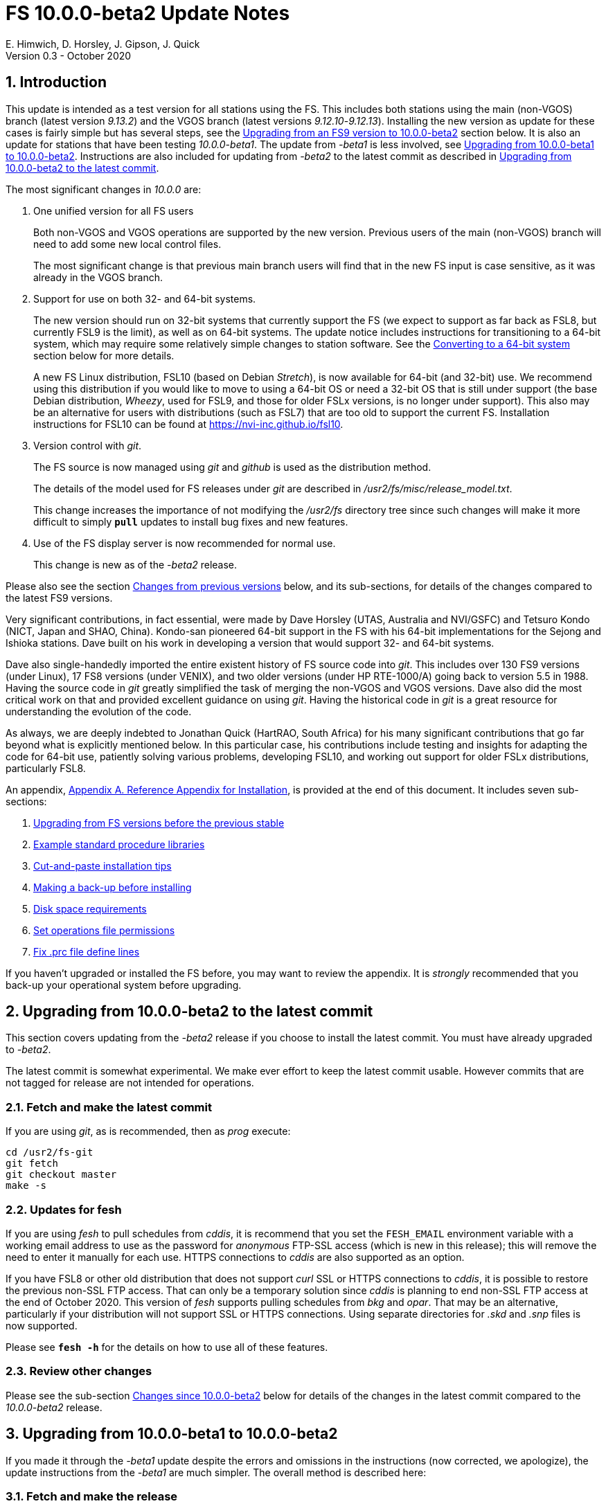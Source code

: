 //
// Copyright (c) 2020 NVI, Inc.
//
// This file is part of the FSL10 Linux distribution.
// (see http://github.com/nvi-inc/fsl10).
//
// This program is free software: you can redistribute it and/or modify
// it under the terms of the GNU General Public License as published by
// the Free Software Foundation, either version 3 of the License, or
// (at your option) any later version.
//
// This program is distributed in the hope that it will be useful,
// but WITHOUT ANY WARRANTY; without even the implied warranty of
// MERCHANTABILITY or FITNESS FOR A PARTICULAR PURPOSE.  See the
// GNU General Public License for more details.
//
// You should have received a copy of the GNU General Public License
// along with this program. If not, see <http://www.gnu.org/licenses/>.
//

= FS 10.0.0-beta2 Update Notes
E. Himwich, D. Horsley, J. Gipson, J. Quick
Version 0.3 - October 2020

//:hide-uri-scheme:
:sectnums:
:sectnumlevels: 4
:experimental:

:toc:
:toclevels: 4

== Introduction

This update is intended as a test version for all stations using the
FS. This includes both stations using the main (non-VGOS) branch
(latest version _9.13.2_) and the VGOS branch (latest versions
_9.12.10_-_9.12.13_). Installing the new version as update for these
cases is fairly simple but has several steps, see the
<<Upgrading from an FS9 version to 10.0.0-beta2>>
section below.
It is also an update for stations that have been
testing _10.0.0-beta1_. The update from
_-beta1_ is less involved, see
<<Upgrading from 10.0.0-beta1 to 10.0.0-beta2>>.
Instructions are also included for updating from _-beta2_ to
the latest commit as described in
<<Upgrading from 10.0.0-beta2 to the latest commit>>.

The most significant changes in _10.0.0_ are:

. One unified version for all FS users

+

Both non-VGOS and VGOS operations are supported by the new version.
Previous users of the main (non-VGOS) branch will need to add some new
local control files.

+

The most significant change is that previous main branch users will
find that in the new FS input is case sensitive, as it was already
in the VGOS branch.

. Support for use on both 32- and 64-bit systems.

+

The new version should run on 32-bit systems that currently support
the FS (we expect to support as far back as FSL8, but currently FSL9
is the limit), as well as on 64-bit systems. The update notice
includes instructions for transitioning to a 64-bit system, which may
require some relatively simple changes to station software. See the
<<Converting to a 64-bit system>> section below for more details.

+

A new FS Linux distribution, FSL10 (based on Debian _Stretch_), is now
available for 64-bit (and 32-bit) use. We recommend using this
distribution if you would like to move to using a 64-bit OS or need a
32-bit OS that is still under support (the base Debian distribution,
_Wheezy_, used for FSL9, and those for older FSLx versions, is no longer under
support). This also may be an alternative for users with distributions
(such as FSL7) that are too old to support the current FS.  Installation
instructions for FSL10 can be found at
<https://nvi-inc.github.io/fsl10>.

+

. Version control with _git_.

+

The FS source is now managed using _git_ and _github_ is used as
the distribution method.

+

The details of the model used for FS releases under _git_ are
described in _/usr2/fs/misc/release_model.txt_. 

+

This change increases the importance of not modifying the
_/usr2/fs_ directory tree since such changes will make it more
difficult to simply `*pull*` updates to install bug fixes and new
features.

. Use of the FS display server is now recommended for normal use. 

+

This change is new as of the _-beta2_ release.

Please also see the section <<Changes from previous versions>> below,
and its sub-sections, for details of the changes compared to the
latest FS9 versions.

Very significant contributions, in fact essential, were made by Dave
Horsley (UTAS, Australia and NVI/GSFC) and Tetsuro Kondo (NICT, Japan
and SHAO, China). Kondo-san pioneered 64-bit support in the FS with
his 64-bit implementations for the Sejong and Ishioka stations. Dave
built on his work in developing a version that would support 32- and
64-bit systems.

Dave also single-handedly imported the entire existent history of FS
source code into _git_. This includes over 130 FS9 versions (under
Linux), 17 FS8 versions (under VENIX), and two older versions (under HP
RTE-1000/A) going back to version 5.5 in 1988.  Having the source code
in _git_ greatly simplified the task of merging the non-VGOS and VGOS
versions. Dave also did the most critical work on that and provided
excellent guidance on using _git_. Having the historical code in _git_
is a great resource for understanding the evolution of the code.

As always, we are deeply indebted to Jonathan Quick (HartRAO, South
Africa) for his many significant contributions that go far beyond what
is explicitly mentioned below. In this particular case, his
contributions include testing and insights for adapting the code for
64-bit use, patiently solving various problems, developing FSL10, and
working out support for older FSLx distributions, particularly FSL8.

An appendix, <<Appendix A. Reference Appendix for Installation>>, is provided at
the end of this document.  It includes seven sub-sections:

. <<Upgrading from FS versions before the previous stable>>
. <<Example standard procedure libraries>>
. <<Cut-and-paste installation tips>>
. <<Making a back-up before installing>>
. <<Disk space requirements>>
. <<Set operations file permissions>>
. <<Fix .prc file define lines>>

If you haven't upgraded or installed the FS before, you may want to
review the appendix.  It is _strongly_ recommended that you back-up your
operational system before upgrading.

== Upgrading from 10.0.0-beta2 to the latest commit

This section covers updating from the _-beta2_ release if you
choose to install the latest commit. You must have already upgraded to
_-beta2_.

The latest commit is somewhat experimental.  We make ever effort to
keep the latest commit usable. However commits that are not tagged for
release are not intended for operations.

=== Fetch and make the latest commit

If you are using _git_, as is recommended, then as _prog_
execute:

             cd /usr2/fs-git
             git fetch
             git checkout master
             make -s

=== Updates for fesh

If you are using _fesh_ to pull schedules from _cddis_, it is
recommend that you set the `FESH_EMAIL` environment variable with a
working email address to use as the password for _anonymous_ FTP-SSL access (which is new in
this release); this will remove the need to enter it manually for each
use. HTTPS connections to _cddis_ are also supported as an option.

If you have FSL8 or other old distribution that does not support
_curl_ SSL or HTTPS connections to _cddis_, it is possible to restore
the previous non-SSL FTP access. That can only be a temporary solution
since _cddis_ is planning to end non-SSL FTP access at the end of
October 2020.  This version of _fesh_ supports pulling schedules
from _bkg_ and _opar_. That may be an alternative, particularly if
your distribution will not support SSL or HTTPS connections. Using
separate directories for  _.skd_ and _.snp_ files is now supported.

Please see `*fesh -h*` for the details on how
to use all of these features. 

=== Review other changes

Please see the sub-section <<Changes since 10.0.0-beta2>> below
for details of the changes in the latest commit compared to the
_10.0.0-beta2_ release.

== Upgrading from 10.0.0-beta1 to 10.0.0-beta2

If you made it through the _-beta1_ update despite the errors and
omissions in the instructions (now corrected, we apologize), the
update instructions from the _-beta1_ are much simpler. The overall
method is described here:

=== Fetch and make the release

If you are using _git_ as is recommended, then as _prog_
execute:

             cd /usr2/fs-git
             git fetch
             git checkout -q 10.0.0-beta2
             make -s

=== Recompile station code

Recompile your station code. If your _/usr2/st/Makefile_ is
set-up in the usual way, then as _prog_ execute:

             cd /usr2/st
             make rmdoto rmexe all

=== Reboot upgrading from -beta1

IMPORTANT: Reboot the computer.  This is important for initializing shared
memory for the new version.

=== Login in as oper

The remaining steps assume you are logged in as _oper_.

=== Update control files from 10.0.0-beta1

. If your old version before the _-beta1_ update was _9.12.12_, you
should review the steps in <<Update control files>>. In particular,
there were two changes related to that old version to review:

.. In <<Copy control files>>, your _clpgm.ctl_ file may have been
needlessly overwritten. We think is is unlikely that any local
customizations were lost, but if they were, we apologize. Hopefully
you made a backup before trying the update. In which case, you should
be able to recover the file from the backup. Otherwise, hopefully the
changes needed are small. Additional changes to _clpgm.ctl_ are
covered farther below.

.. In <<Update equip.ctl>>, you may have ended up with extra lines
at the end of _equip.ctl_ because, according to the
_-beta1_ installation instruction, the FiLa10G input
select lines (including the comment line) were added
after the BBC3 configuration lines (including the
comment line) and extra DBBC3 configuration lines were
added. Presumably you have already sorted this out
because the FS would probably not have run if the file
was changed as previously described. If you have not
sorted this out, the change that is needed is to move
the FiLa10G input select lines before the DBBC3
configuration lines and to delete any additional lines
after the DBBC3 configurations lines. In case it is
helpful, more detail is provided in sub-step <<Review control files>>.

. There were two changes to the _clpgm.ctl_ control file:

.. The flags for the _monX_ programs in _clpgm.ctl_ have
changed from *`a`* to *`d`*.
+
Please check the file to see if those lines are present. If so, and the second field is *`a`*, please change it to *`d`* for each occurrence.

.. The line for the _scnch_ window has been generalized to
cover Mark 5 recorders as well as Mark 6.
+

Please update your file accordingly after comparing to the
new default:

             cd /usr2/control
             diff clpgm.ctl /usr2/fs/st.default/control

. In the _stpgm.ctl_ control file, the line for
the _scnch_ window has been generalized to cover Mark 5
recorders as well as Mark 6.
+
Please update your file accordingly after comparing to the
new default:

             cd /usr2/control
             diff stpgm.ctl /usr2/fs/st.default/control

. If you use RDBEs in your back-end and want to use the
_rdbemsg_ utility to send operations messages, please
customize your _/usr2/control/rdbemsg.ctl_ control file.
In particular, you should add the _station_ line to the
file.  Full instructions are provided in sub-step <<Update rdbemsg.ctl>>,
which is a new sub-step since _-beta1_.

=== Update .prc files from 10.0.0-beta1

If you initially upgraded from _9.13.2_, there is an optional
clean-up of your `calonnf`, `calonfp`, `caloffnf`, and
`calofffp` procedures, probably located in your _point_
procedure library in sub-step <<Remove extra if commands>>.

=== Other changes

. Please review sub-step <<Set FS_DISPLAY_SERVER>>. This sub-step did not exist for the
_-beta1_ release.  It contains information about making use
of the display server the default, which is strongly
recommended.

. Please review sub-step <<Update .Xresources>>. This sub-step did not exist for the
_-beta1_ release.  It contains information about updates
needed to the _~/.Xresources_ files for _oper_ and _prog_.
Please follow those directions.

. If you have installed the _-beta1_ as part of installing
FSL10, you can optionally rearrange your _.bashrc_ and _.profile_
files to agree with the new default.
+
As _oper_, you can find the differences between your
_~/.bashrc_ and _~/.profile_ files and the new defaults using, e.g.,:
+

             cd
             diff .bashrc  /usr2/fs/st.default/oper
+
The main changes are:

.. Move certain commands within _~/.bashrc_ so they are only used by interactive shells.
.. Move `unset TMOUT` from _~/.profile_ to _~/.bashrc_.
.. Enable the display server in _~/.profile_, as also mentioned above.

+
Likewise you can do this similarly for _prog_ (and any AUID
accounts if you are using those).

. If you updated to a 64-bit platform and installed the _go_
language as part of that, according to sub-step
<<Installing latest go language>>, then
you should register for _golang_ announcements as is now
described in that sub-step.

=== Review other changes

Please see the sub-section <<Changes since 10.0.0-beta1>> below
for details of the changes in 10.0.0-beta2 compared to the
10.0.0-beta1 release.

== Upgrading from an FS9 version to 10.0.0-beta2

This section covers upgrading from FS9, which was always 32-bit
only, to _10.0.0-beta2_.  However, this section is also utilized when
converting to a 64-bit system, as described in
<<Converting to a 64-bit system>>.
To accommodate that, there are few embedded
references to handle 64-bit systems. Otherwise the instructions are
completely independent which type of system they are being used for.

There are two possible paths for upgrading:

. Upgrading from a main branch version. The main branch versions
are numbered _9.13.x_ and _9.11.x_ or older.  Specifically, versions
_9.12.x_ are not part of the main branch.  If you are upgrading
from a main branch version, it is assumed that upgrade is from
_9.13.2_, the previous stable release.  If you have a main branch
version older than version _9.13.2_ you should upgrade to _9.13.2_
first, please refer to appendix sub-section
<<Upgrading from FS versions before the previous stable>>
for more information.

. Upgrading from a VGOS branch version.  The VGOS branch versions
are numbered _9.12.x_.  The instructions provided in this section,_
below, are for installing as an upgrade to versions
_9.12.10_-_9.12.13_, the latest VGOS branch releases. As far as we
know, no other VGOS versions are in use.  If you have a different
version, please email Ed for more information.

The upgrade instructions for the update from the old main branch and
the old VGOS branch differ only in the step
<<Update control files>>. The
installation steps for upgrading are:

=== Back-up your operational system

Having a back-up to return to
will allow you to continue operations in case something goes
wrong with the installation.  For more details, please see
appendix sub-section <<Making a back-up before installing>>.

NOTE: If you are using FSL10 with a RAID, that sub-section points you to the
improved backup and test procedure that is available with
that distribution.

NOTE: That sub-section also includes a description of how to
preserve your operational files and switch back and forth
between an operational and a test set-up by changing
symbolic links.

=== Login as root

Login as _root_.
 
=== Download the FS

Place a copy of the FS _git_ repository to the _/usr2_ directory on
your computer. For example, you might do the following:

       cd /usr2
       git clone https://github.com/nvi-inc/fs.git fs-git

or alternatively, if you are using FSL8 or other old Linux
distribution, or otherwise need to use _ssh_ instead:

       cd /usr2
       git clone git@github.com:nvi-inc/fs fs-git

NOTE: Using _ssh_ requires you to have a _gitub_ account and for you
to add an _ssh_ public key from your machine's _root_ account to your _github_ account. For more information, go to 
https://github.com/join and
https://docs.github.com/en/free-pro-team@latest/github/authenticating-to-github/adding-a-new-ssh-key-to-your-github-account.

=== Checkout the release

Checkout the _-beta2_ release from the local repository:

       cd fs-git
       git checkout -q 10.0.0-beta2

=== Set the /usr2/fs link

Set the link for the new FS version:

       cd /usr2/fs-git
       make install

Answer `y` to confirm installation.

NOTE: This step will change your _/usr2/fs_ symbolic to point to
           _/usr2/fs-git_. You will need to change the link manually
           to switch back to your old version.

The `*make install*` command may create and possibly rename some
existing directories if the FS was never installed on this system
before.  However, if you are using this step as part of upgrading
on your 32-bit system (this step is not used on a 64-bit system
you may be converting to), this should not be an issue.

=== Fix file permissions

Having the wrong ownership and/or permissions on the operational
files (procedure libraries, control files, schedules, and logs)
can cause errors during FS operations.  For a full discussion,
please refer to appendix sub-section <<Set operations file permissions>>.
For stations where all the operational files are
expected to owned by user _oper_ in group _rtx_, with permissions
(`ug+rw,o+r,o-w`) the following command will enforce this (note
that the _execute_/_search_ bits are not changed):
  
       /usr2/fs/misc/fix_perm

Answer `y` to the prompt if you wish to proceed. It is recommended for most stations.

=== Login as prog

IMPORTANT: Logout as `root`, and login as `prog`.

=== Set compiler

Starting with version 10.0.0, the standard
FORTRAN compiler for use with the FS is _f95_ (_gfortran_) and
we recommend that you use it. On the 32-bit systems you can
still use _fort77_, but you should only use it if you either
you don't have _f95_ or if you have FORTRAN station code that
is too difficult to convert to _f95_, see step <<Update station programs>> for more
details.

To select _f95_ as your compiler, you will need to set the
`FC` variable to this value. If your shell is _tcsh_ you can
use:

          setenv FC f95

If your shell is _bash_, you can use:

          export FC=f95

NOTE: For beta testing on a 32-bit system, you may not want to
make this change permanent since it is incompatible with
pre-_10.0.0_ versions.

To make this change permanent, you should add the appropriate
command to the appropriate _rc_ file depending on your login
shell: _~prog/.login_ for _tcsh_ or probably _~prog/.profile_
for _bash_.

=== Make the FS

          cd /usr2/fs
          make >& /dev/null

and then

          make -s
    
to confirm that everything compiled correctly (no news is good
news).

=== Update station programs

This step is for modifying your station programs in _/usr2/st_.  There
are two possible issues: 

==== Case sensitive strings in antenna= commands

In FS9 versions, the strings used in `antenna=...` commands were always
converted to uppercase before being sent to _antcn_.  An part of the FS
input being case sensitive that this no longer happens.  If your
antenna, or your side of the antenna interface, requires that the
strings passed by the `antenna=...` command are uppercase, you have
two options:

. Convert your code. For simple backward compatibility,
change you _antcn_ program to always convert the
`antenna=...` strings to upper case. Alternatively, make
your code case insensitive.

. Convert the strings in your `antenna=...` commands
wherever they occur: SNAP procedures, SNAP schedules,
external programs, or scripts, to upper case. Field system
input is now case sensitive.

The former choice is probably the easier, but in some
cases the second  may be better. If you have questions about which to
use and how to do it, please email Ed.

==== Conversion of FORTRAN code

If you have station programs in
FORTRAN, please email Ed so he is
aware, but basically you have two options (also see step <<Set compiler>>):

. Change to using _f95_ for both the FS and your station
FORTRAN programs.   It is recommended that
you follow this approach for 32-bit systems and it is
necessary when moving to a 64-bit system.
+

You will need to adapt your __Makefile__-s
to use the same compiler options as the FS, which can be
found in _/usr2/fs/include.mk_.
As a first cut, it may work to add the following two lines
to your __Makefile__-s for FORTRAN programs:

    FFLAGS  += -ff2c -I../../fs/include -fno-range-check -finit-local-zero -fno-automatic -fbackslash
    FLIBS   += -lgfortran -lm

. Continue to use _fort77_ for both the
FS and your station programs. You should follow this approach _only_ if
you are on a 32-bit system and it is too difficult to convert to
_f95_.

=== Make local software

If _/usr2/st/Makefile_ is set-up in the standard way, you can do this with:

       cd /usr2/st   
       make rmdoto rmexe all

NOTE: At this point, you are only trying to verify the code will `*make*`
successfully.  You may still need to debug it in the step <<Test the FS>>
below.

=== Reboot

IMPORTANT: Reboot the computer.  This is important for initializing shared
memory for the new version.

=== Login as oper

The remaining steps assume you are logged in as _oper_.

=== Update control files

This step is for updates to the local control files. There are five
sub-sections.  Differences for updating from different versions are
noted.  Please read all cases in each sub-section carefully to make
sure you find all the cases for your old version; sometimes an old
version is included in more than one case in a sub-section.

==== Update stcmd.ctl

The non-comments lines need another digit added to the
subroutine number. This sub-step is only need for updates from
_9.13.2_. You can fix your file with the commands:

  cd /usr2/control
  /usr2/fs/misc/cmdctlfix6 stcmd.ctl

You may also want to expand the (typically) second comment
line to correspond to the new format by adding a `*U*` after
character 18 to read as:

    *COMMAND     SEG SUBPA BO

==== Copy control files

You will need to execute the following commands to copy new
files that are needed (cut-and-paste is your friend). There
are three cases depending on what your old version was:

. Old versions _9.12.10_ and _9.12.11_:  

               cd /usr2/control
               cp /usr2/fs/st.default/control/clpgm.ctl .
               cp /usr2/fs/st.default/control/rdbemsg.ctl .

. Old versions _9.12.12_ and _9.12.13_:  

               cd /usr2/control
               cp /usr2/fs/st.default/control/rdbemsg.ctl .

. Old version _9.13.2_:

               cd /usr2/control
               cp /usr2/fs/st.default/control/dbba2.ctl .
               cp /usr2/fs/st.default/control/mk6c?.ctl .
               cp /usr2/fs/st.default/control/monit6.ctl .
               cp /usr2/fs/st.default/control/rdbc?.ctl .
               cp /usr2/fs/st.default/control/rdbe.ctl .
               cp /usr2/fs/st.default/control/rdbemsg.ctl .

==== Update equip.ctl

Add lines at the end: the
FiLa10G input select and the DBBC3 configuration lines.  There
are three cases, please check which applies for you.  In any
event, you should compare your _equip.ctl_ to the example as
described when you get to sub-step <<review-control-files,Review control files>>, to make sure there are
no duplicated lines or other problems caused by the commands
in this current sub-step, i.e., <<update-equip.ctl,Update equip.ctl>>.

. If your old version was _9.12.10_ or _9.12.11_, you will need
to add the final four lines of the example _equip.ctl_
file to yours:

  cd /usr2/control
  tail -n 4 /usr2/fs/st.default/control/equip.ctl >>equip.ctl

. If your old version was _9.12.12_ or _9.12.13_, you will need
to insert two lines before the final two lines.  This is
covered in sub-step <<Review control files>> below. 

. If your old version was _9.13.2_, you will need to add the
final two lines of the example _equip.ctl_ file to yours:

  cd /usr2/control
  tail -n 2 /usr2/fs/st.default/control/equip.ctl >>equip.ctl

==== Review control files

You should compare your versions of the following files:

. _clpgm.ctl_
. _equip.ctl_
. _stpgm.ctl_

to the examples, e.g., using:

          cd /usr2/control
          diff clpgm.ctl /usr2/fs/st.default/control/ | less

and consider whether and what changes you should make to your
copies.

The following is a list of changes in these files. You will
need to make the corresponding changes to your copies of the
files.

===== Review clpgm.ctl

You may be able to just replace your copy with the new one.

. Old versions _9.12.10_ and _9.12.11_:
+
This file was not present so the new default version (copied by
commands in sub-step <<Copy control files>> above) should not
require modification.

. Old versions _9.12.12_, _9.12.13_, and _9.13.2_:
+
The `-title ...`  parameter for each
window was removed so that it is uniquely
supplied by the _.Xresources_ file. The _xterm_
program was added. The value of the `-name`
parameter for _erchk_ was changed from `ERRORS`
to `erchk`.
+
New lines were added for the useful
display window _scnch_, and the useful RDBE
display windows: _monit6_, and _monX_
(_X_=[_a_-_d_]). The _xterm_ program was added. The
_monan_ program was added to the default since
it is used at several sites. The value of the
`-name` parameter for _erchk_ was changed from
`ERRORS` to `erchk`.

===== Review equip.ctl

This file has the most complicated changes.
Please read all clauses to make sure you see
all that apply to your old version. The first
sub-section covers changes to non-comment lines; the
second, comments. The former are essential. The
later are in some sense optional, especially
when they refer to equipment you don't (or
never will) have. However, changing them now
may help avoid confusion at a later date.

======  Non-comment lines

.  Old versions _9.12.10_-_9.12.13_:
+
The line for DBBC PFB version was changed to have a
minimum version number of `v15_1`. The line is
shown here with the typical preceding comment:

    *DBBC PFB version
    v15_1    v15_1 or later
+
The line that defines the DBBC2 CoMo configuration was changed. Please
see item (12) in the installation instructions in _/usr2/fs/misc/fs91119up.txt_ for
full details on handling this. However, the following commands will
probably make the needed change if you don't have a DBBC2 or if your
DBBC2 configuration is four CoMos with one Core per CoMo:

  cd /usr2/control
  /usr2/fs/misc/dbbc_equip '1 1 1 1' equip.ctl
+
If the script prints a warning about the number
of IF power conversions being incorrect, the
issue must be resolved before continuing,
either by adjusting the number of power
conversions, adjusting the CoMo configuration,
or both.

. Old versions _9.12.10_ and _9.12.11_:
+
A FiLa10G input select line was added, but
sub-step <<Update equip.ctl>> above should have handled that.

. Old versions _9.12.12_ and _9.12.13_:
+
A "stanza" (actually one comment and one FiLa10G
input select line) was inserted before the
final "stanza" (typically one comment and one
DBBC3 configuration line). An example of the
lines inserted can be found near the end of the
default example _/usr2/fs/st.default/control/equip.ctl_ file. They are
listed here as well (one comment and one
FiLa10G input select line):

    *FiLa10G input select, one of: vsi1, vsi2, vsi1-2, vsi1-2-3-4, gps, tvg
    vsi1-2

. Old versions _9.12.10_, _9.12.11_, and _9.13.2_:
+
A new line for the DBBC3 configuration was added at the end, but sub-step
<<Update equip.ctl>>  above should have handled that.

====== Comment lines

. All old versions:
+
Compared to all old versions, comment lines
were added or modified for new equipment type
options. 
+
. Old versions _9.12.10_-_9.12.13_:
+
The trailing comment on the line for the met. device was
reworded.

. Old versions _9.12.10_-_9.12.13_:
+
The comment lines describing the available clock
rates was completely rewritten and greatly
expanded, and an additional clock rate (`128`)
was appended to the end of the comment on
the clock rate line itself.

===== Review stpgm.ctl

. All old versions
+
The line for _erchk_ line was updated and new lines were
added for _monit2_, and _scnch_ for when the
display server is in use. Using the display
server is now the default and strongly
recommended.
+
IMPORTANT: If you are _not_ planning to use the FS display
server, we recommend you comment out the lines
for _erchk_, _mont2_, and _scnch_. If they are
used without the display server and they are
accidentally closed, the FS will be killed.
+
The new line for _erchk_ differs from the previous
commented version with the addition of the
`-name erchk` parameter and removal of the
`-title ...` and `-geom ...` parameters, so
that the latter two are uniquely supplied by
the _.Xresources_ file.
+
If you are using the display server you may
want to add other _monitX_ programs. If so, you
may also want to add resources for them (if
 they aren't already there) in the
_~/.Xresources_ files for _oper_ and _prog_.

==== Update rdbemsg.ctl

If you have RDBEs for your back-end and will use the _rdbemsg_
utility to send operations messages, you will need to
customize your _/usr2/control/rdbemsg.ctl_.

. You will need to update the `station` two letter code (lower
case) and the `name` station name to your station's values. The
station name is usually defined in the
_/usr2/control/location.ctl_ file.

. If you don't have a _HubPC_ (_mci_) node for front end monitor
and control, you should comment out that line.

. You should set the addresses for the RBDE-A (`R-A`) through RDBE-D
(`R-D`). The example file uses aliases, _rdbea_ through _rdbed_, that
you can define in _/etc/hosts_.  Likewise, if you have an _mci_ node,
you should set its alias, _hubpc_, in _/etc/hosts_. (It is usually
necessary to have _root_ access to modify _/etc/hosts_.)  Alternatively
of course, you can use any scheme you prefer for defining these
addresses in _rdbemsg.ctl_.

. The default email address `to` is for the `ivs-vgos-ops` mail
list. You can of course change that to whatever you like. You
can also temporarily over-ride the address in the _rdbemsg_
utility itself.

=== Update .prc files

This step is for updates to your SNAP _.prc_ procedure libraries.
Only one change is required: converting from using the _go_
FS program to _rte_go_. A second change is
optional and only relevant if upgrading from _9.13.2_: removing
`if=cont_cal,,` from the `fivpt` and `onoff` procedures for
`calon` and `caloff` procedures. These two changes are described next:

==== Convert from go to rte_go

Convert use of the old FS _go_ program to use _rte_go_. This
change came about because the compiler for the _go_ language
conflicts with the old program name _go_. This change is necessary even if
you do not have the _go_ language compiler installed.

To make this change for all your _.prc_ procedure libraries,
execute:

           cd /usr2/proc
           /usr2/fs/misc/go_fix *.prc

Files that are changed will have a pre-change back-up copy
with the extension _.bak_.

==== Remove extra if commands

This sub-step is optional and only relevant if you are upgrading
from _9.13.2_. You can remove the `if=cont_cal,,` as a prefix from before the
`calon` and `caloff` commands in you `calonnf`, `calonfp`,
`caloffnf`, and `calofffp` procedures, probably located in your
_point_ procedure library. This is just a clean-up and not
making this change will have no impact.

=== Miscellaneous FS related changes

There are two changes: set the `FS_DISPLAY_SERVER` environment variable
for _oper_ and _prog_ (this is only needed if you were not running the
FS display server before) and update the _~/.Xresources_ file for the
_oper_ and _prog_ accounts.

==== Set FS_DISPLAY_SERVER

Set the `FS_DISPLAY_SERVER` environment variable for _oper_ and
_prog_.  This will make using the display server the default for
your system.  We strongly recommend this, but if it is not suitable
for you for some reason you can skip this.  If you are
already using the display server, you can also skip this sub-step.

IMPORTANT: If you don't use the
display server, you will probably need to update the _stpgm.ctl_ file for that
case as described in sub-step <<Review stpgm.ctl>> above.

If _oper_ uses the _bash_ shell then in the _~oper/.profile_
file, you can uncomment or insert

          export FS_DISPLAY_SERVER=on 

If _oper_ uses the _tcsh_ shell then in the _~oper/.login_
file, you can uncomment or insert

          setenv  FS_DISPLAY_SERVER on 

You should logout and login again after making this change.

Please make the corresponding change for _prog_ while logged
in as _prog_.

==== Update .Xresources

Update the _~/.Xresources_ file for the _oper_ and _prog_
accounts.  The main change was to add values for the `erchk`,
`scnch`, and _helpsh_  windows.  There were some minor changes
for other windows, but what to use for the changed values may
depend on the resolution of your display.  The example values
worked well for an FSL10 installation on a system with a
non-GPU CPU.

As _oper_, you can find the differences between your file and
the example file with:

  cd
  diff .Xresources /usr2/fs/st.default/oper

Please make any changes to your file that you find
appropriate, but at a minimum you should probably add the
lines for _erchk_, _scnch_, and _helpsh_ if not already
present. You will need to logout and login again (or reload
the X-resources a different way) for the changes to become
effective.

All the new lines are at the end of the file, if need to add
lines for _monit6_, _erchk_, _scnch_, and _helpsh_, you can
use:

  cd
  tail -n 24 /usr2/fs/st.default/st.default/oper/.Xresources >>.Xresources

To add lines for just _erchk_, _scnch_, and _helpsh_, you can
use:

  cd
  tail -n 20 /usr2/fs/st.default/st.default/oper/.Xresources >>.Xresources

To add lines for just _helpsh_, you can
use:

  cd
  tail -n 6 /usr2/fs/st.default/st.default/oper/.Xresources >>.Xresources

You can update _prog_'s _.Xresources_ file similarly, but you
will need to be logged in as _prog_.

=== Miscellaneous FSLx changes

None are required for this update.

===  Test the FS

NOTE: If you are following the process in this step on your
32-bit system as part of converting to 64-bit (section <<Converting to a 64-bit system>>
below), you may prefer to only do a quick check now and
save extensive testing until you are verifying the 64-bit
installation. You could always go back and do more testing
on the 32-bit system to help resolve the origin of problems
that are noticed on the 64-bit system.

Generally speaking, a fairly thorough test is to run a test
experiment.  Start with using _drudg_ to rotate a schedule,
_drudg_-ing it to make _.snp_ and _.prc_ files, making listings,
and any other pre-experiment preparation and tests you normally
do, then execute part of schedule, and perform any normal
post-experiment plotting and clean-up that you do.  The idea here
is to verify that everything works as you expect for normal
operations.

=== Consider when to update your back-ups

NOTE: This step may not be appropriate if you are beta testing
since the beta test versions are not intended for
operations.

It would be prudent to wait until you have successfully run an
experiment or two and preferably received word that the
experiment(s) produced good data.  The chances of needing to use
your back-up should be small.  If something does happen, you can
copy the back-up to the (now assumed bad) updated disk.  You can
then either use the restored disk or apply the FS update again.
The FSL10 test procedure has more options for recovery.  Managing
this is a lot easier and safer if you have a third disk.

== Converting to a 64-bit system

To upgrade your installation to 64-bit, the easiest approach is
probably to first upgrade the FS installation on your 32-bit system to
run FS _10.0_, then transfer it to a 64-bit system. This will allow you
verify the upgrade before trying to transfer it.

An alternate method is to copy the station files from your 32-bit
system and then perform the upgrade. This will allow you to upgrade
without modifying your existing system.  These two methods only differ
in when the files are copied to the new machine, as described in
<<Transferring files>> below, and when the update instructions in
in <<Upgrading from an FS9 version to 10.0.0-beta2>>
above are used, in
<<Copying files>> or <<Finishing up>>.

The instructions below assume that the existing system you are using
has a standard FS configuration in terms of symbolic links and
directories.  If your system is different, you will need to adjust
what you do accordingly, but you may still find the outline of steps
useful.

Please follow these steps:

=== Install a 64-bit system

Install a 64-bit system on a different (hopefully new) computer. We
recommend https://nvi-inc.github.io/fsl10/, which is based on Debian _Stretch_ and tuned for FS use.

NOTE: Despite what the URL above says about which version of the FS to
check-out, at this time you should check-out _10.0.0-beta2_,

You can install a different distribution. However, we can't
provide as much support in that case. The FSL10 distribution is
tuned to provide a complete platform for running the FS. For other
distributions you may have to make adjusts for several things that
an FSL10 installation provides, including:

- which packages are installed
- required user accounts and groups

=== Rename default directories

. Rename the existing default station specific FS related directories
on the 64-bit computer to get them out of the way:

      cd /usr2
      mv control   control.DEFAULT
      mv sched     sched.DEFAULT
      mv proc      proc.DEFAULT

. If you use the _/usr2/tle_files_ directory on your old computer,
you should rename the one on the 64-bit computer:

      cd /usr2
      mv tle_files tle_files.DEFAULT

. If your station software is in _/usr2/st-0.0.0_ on your old computer,
you should rename the one on the 64-bit computer:

      cd /usr2
      mv st-0.0.0  st-0.0.0.DEFAULT

. The _log_ directory were not included above, since it should
essentially be empty on the new computer, but could also be
renamed if you prefer:

      cd /usr2
      mv log       log.DEFAULT

=== Transferring files

For transferring your files, there are two options:

. If you are upgrading your installation on your old computer
first, please follow the directions in section
<<Upgrading from an FS9 version to 10.0.0-beta2>> above for
your old system. Then return here and follow the steps in
<<Copying files>> below.

. If you are not upgrading your old computer first, proceed 
directly to <<Copying files>> below.

In either case, proceed to <<Handling station code>> after copying your files.

==== Copying files

Your station specific FS related files can be copied from the old
computer using any convenient method.  If both systems are on the
network this can be particularly easy. The following example sub-steps use
this approach. You should replace the example host name _old_ (and in
file names) with your old system's host name. You may need to provide
the appropriate password for each _scp_ command (if so, you can
simplify the process by coping your 64-bit computer's _root_ _ssh_
keys to the old machine with _ssh-copy-id_ first). These commands must
be executed as _root_, and except where noted, from the 64-bit system.

. Transfer operations directories:

.. Transfer _control_, _sched_, and _proc_:

       cd /usr2
       scp -pqr oper@old:/usr2/control .
       scp -pqr oper@old:/usr2/sched .
       scp -pqr oper@old:/usr2/proc .
+
Note that your _sched_ and _proc_ directories could be
large and take a significant amount of time to transfer.

.. Transfer _log_:
+
It can be useful to have your old log files on the new
computer, but that transfer could be even larger:

  cd /usr2
  scp -pqr oper@old:/usr2/log .

.. Transfer _tle_files_:
+
If you use the _/usr2/tle_files_ directory on your old
computer, you can also transfer it:

  cd /usr2
  scp -pqr oper@old:/usr2/tle_files .

. Fix the permissions on the operations directories/files you
transferred. You can fix their permissions and ownerships
to the standard with:

  /usr2/fs/misc/fix_perm
+
Answer `y` to confirm.
+
If you don't have a _/usr2/tle_files_ directory, you will
get a message that there is no such directory. That is
benign unless you expect such a directory to be there.

. Make back-up copies of the operational directories. This
sub-step is optional but may be useful so that there are
unmodified copies of the directories from the old machine
to use for reference:

  cd /usr2
  cp -a proc      proc-old
  cp -a control   control-old
  cp -a sched     sched-old
+
and possibly:

  cd /usr2
  cp -a log       log-old
  cp -a tle_files tle_files-old

. Transfer your station software directory (and make a
reference copy). This is usually the target directory
pointed to by the _/usr2/st_ symbolic link. On your old
computer, you can find its name with:

  ls -l /usr2/st
+
In the rest of this sub-step, the target _st-1.0.0_ will be used as an
example, but you should replace it with your actual target. If your
target is _st-0.0.0_ you should rename the default on the new
computer first as described in sub-step <<Rename default directories>> above.

.. On the new computer, copy the target from the old computer to the
new computer, e.g.:

  cd /usr2
  scp -pqr oper@old:/usr2/st-1.0.0 .

.. On the new computer, set the _/usr2/st_ symbolic link to point to
the target directory:

  cd /usr2
  ln -fsn st-1.0.0 st

.. You can set its permissions and ownership for _prog_ with:

  cd /usr2
  chown -R prog.rtx st-1.0.0
  chmod -R a+r,u+w,go-w st-1.0.0

.. You can make a reference copy with:

  cd /usr2
  cp -a st-1.0.0 st-1.0.0-old

. Copy your _oper_ and _prog_ directories to the new
computer. This sub-step is optional. The FSL10 installation
made default home directories for these users on _/usr2_.
If you did not have customized content for the users on
the old computer, you could just use the versions on the
new computer. Still it may be useful to have a copy of
your old directories on the new system for reference,
especially if you realize later that there were additional
programs and files you want to use on the new system.

.. You can accomplish the transfers as _root_ using:

  cd /usr2
  scp -pqr oper@old:~ oper-old
  scp -pqr prog@old:~ prog-old

.. You probably want to set their permission and ownership so the
appropriate users are allow to access them:

  chown -R oper.rtx /usr2/oper-old
  chmod -R u+rw,go-rw /usr2/oper-old

  chown -R prog.rtx /usr2/prog-old
  chmod -R u+rw,go-rw /usr2/prog-old

+
You can customize the home directories on the new computer
to include any features you want from the old system.


. At this point you are principle done transferring files.
However, it is also possible that you may need or want
other changes such as:

.. Copy other files or programs from the old system
.. Install additional Debian packages
.. Copy/set-up additional configuration files, such as:

    /etc/hosts
    /etc/hosts.allow
    /etc/hosts.deny
    /etc/ntp.conf

+
You can use a similar process to the one above to transfer
and/or make reference copies of more files and directories.

=== Handling station code

If you have already converted your old system to FS _10.0_, you have
should have followed the directions in <<Update station programs>>.

There is one general issue, handling string passed by the `antenna=...` command.
Then you may need to use one or both of the additional sub-steps below
depending on whether you have FORTRAN and/or C station
code. You may have already handled the first two issues if you
updated on a 32-bit system first (for FORTRAN if you did not
convert to using _f95_, you will still need to do that).  In any
event, make sure your code _make_-s successfully before proceeding
to step <<Finishing up>> below. You may still need to debug it later.

==== Handling strings used in antenna=... commands

If you pass strings to your antenna, or your side of the
antenna interface, with `antenna=...` commands, you may need to
change how those strings are handled. If you have not already
done this, please see sub-step <<Case sensitive strings in antenna= commands>>
above for the details.

==== Handling FORTRAN code

. If you have FORTRAN station code, it will need to be converted
to use _f95_. If you have not already done so, please see sub-step
<<Conversion of FORTRAN code>> above for the details.  Please email
Ed if you have FORTRAN station code,
regardless of whether you have a problem converting it or not.

==== Handling C code

If you have C station code, it should work as written unless
you have declared integers that interface to the FS as `long`.
For a start at fixing those, please see
https://github.com/dehorsley/unlongify.

The following sub-steps describe how to install the _unlongify_ tool.

===== Install go language

If you haven't already, you will need to first install the _go_
language. If you are using FSL10, you can install the _go_ language in
one of two ways listed below: <<Installing golang package>> or
<<Installing latest go language>>. We recommend the first way for
those that are only using _go_ for the _unlongify_ tool. After
installing the _go_ language, continue the _unlongify_ installation
instructions starting at <<Configure prog account for go language>>.


====== Installing golang package

You can use the Debian package management system to
install _go_.  This will give you an older version of _go_
that is perfectly adequate for the task at hand and is
supported by the normal security mechanism. To install it
this way, as _root_ use:

  apt-get install golang

====== Installing latest go language

You can install the latest version of _go_, but this is
outside the normal security mechanism. In this case, you
will need to manage your own updates, which may not be
suitable for an operational environment. If you use this
method it is recommended that you sign-up for _go_
language announcements so that you will be informed when a
security update is available.  You can sign-up at
https://groups.google.com/forum/#!forum/golang-announce.

Another alternative is to delete the latest _go_ (`*rm -rf
/usr/local/go*`) after you have made _unlongify_. You can
always re-install it if you need it again.

Both the initial install and updates are handled by the
_fsadapt_ script, as _root_:

  cd /root/fsl10
  ./fsadapt

In the first window select *only* the option (i.e., only that line has a `*`):

  goinst    Install (or 'Update') Go programming language
 
Then press kbd:[Enter] while `OK` is highlighted. On the next screen, press kbd:[Tab]
to highlight `Cancel` and the press kbd:[Enter]. 

===== Configure prog account for go language

Once you have the _go_ language installed, you need to define
the `GOPATH` environment variable and include it in _prog_'s
path.  The default _~prog/.profile_ file includes two commands
(commented out by default) to accomplish these things:

 #export GOPATH=~/go
 #PATH="$GOPATH/bin:/usr/local/bin/go:$PATH"

You will need to uncomment these two lines and then logout
and log back in again as _prog_ or, in a current login session
for _prog_, re-execute the file:

....
  . ~/.profile
....

===== Install unlongify

Then you should be able to execute the installation step given
at the URL above (as _prog_):

  cd 
  go get github.com/dehorsley/unlongify

Please read the _README.md_ file, which is displayed at the
URL above. Alternatively, it can be viewed at
_~/prog/go/src/github.com/dehorsley/unlongify/README.md_ where
it was installed by the above command. Please pay particular
attention to the `Note` about system calls.

Once your code _make_-s successfully proceed to step <<Finishing up>>
below. You may still need to debug the code.

=== Finishing up

As mentioned previously in <<Transferring files>>,
there are two possible paths at this point:

. If you upgraded to FS10 on your old system before copying your files
to the new systems and have made any needed changes in your station
code as described in step <<Handling station code>> above, you should
re-test your system, using the <<Test the FS>> step as a guide (from
<<Upgrading from an FS9 version to 10.0.0-beta2>>).

. If you did not upgrade your old system before copying your files,
but have now copied them and have made any needed changes in your
station code as described in step <<Handling station code>> above, you should complete
the upgrade by starting with step <<Reboot>> (from
<<Upgrading from an FS9 version to 10.0.0-beta2>>),
completing it and all the following steps.

== Changes from previous versions

Each sub-section covers both FS and _drudg_ changes since specific
versions. The changes are listed incrementally. Thus the cumulative
changes are constructed by combining the changes for the relevant
versions. A summary of the changes is given in each sub-section,
followed by a more detailed description. References such as 
https://github.com/nvi-inc/fs/issues/36[#36] refer to specific issues
reported at https://github.com/nvi-inc/fs/issues.

The contents of this section are:

. <<Changes since 10.0.0-beta2>>
. <<Changes since 10.0.0-beta1>>
. <<Changes since 9.13.2>>
. <<Changes since VGOS versions>>

=== Changes since 10.0.0-beta2

This sub-section covers changes in the latest commit since _-beta2_.

==== Summary of FS changes since 10.0.0-beta2

. Modify steps for updating to a specific commit after _-beta2_ to
use the latest commit instead.

. Add _new_ifdbb_ script for (RDBE) VGOS stations.

. _fesh_ uses FTP-SSL (closes https://github.com/nvi-inc/fs/issues/36[#36])  and supports separate _.snp_ and
    _.skd_ directories.
 
==== Details of FS changes since 10.0.0-beta2

. Modify steps for updating to a specific commit after _-beta2_ to
use the latest commit instead. As well as being
simpler, this is part of a new approach to try to keep the update
notes current with the latest commit. It is important
to be aware that the latest commit is not a version
intended for operations. We make every effort to make sure it is
bug free, but problems may occur. Since it represents the
"bleeding edge" of development, features may not as stable nor
use as reliable as released (tagged) versions.

. Add _new_ifdbb_ script for (RDBE) VGOS stations. This script is
intended as a tool to allow stations, and schedule writers, a way
to update schedules for changes in the _ifdbb_ procedure used by
VGOS stations, particularly those with RDBE back-ends. For RDBE
stations, the attenuation used in the signal chain, which is set
by the schedule, depends on the observing mode being used and the
conditions at the station. The provides a way to incorporate
needed changes into schedules. If the script is run without other
command line arguments, it will output "help" information.

. _fesh_ uses FTP-SSL (closes https://github.com/nvi-inc/fs/issues/36[#36])  and supports separate _.snp_ and
_.skd_ directories.  The use of FTP-SSL for _cddis_ access will
allow use of _cddis_ after non-SSL FTP access is disabled there,
expected at the end of October 2020. This requires a working email
address which can be entered manually when prompted or configured
with an environment variable, `FESH_EMAIL`.
+
If you have FSL8 or other old distribution that does not support
_curl_ SSL connections to _cddis_, it is possible to restore the
previous non-SSL FTP access by setting the `FESH_CDDIS_METHOD`
environment variable to `ftp`.  However, this method will no longer work
once non-SSL FTP access ends.
+
The ability to have separate _.snp_ and _.skd_ directories, allows
the use of one directory for _.skd_ and _.lst_ files (perhaps
_/usr2/exper_) separate from _/usr2/sched_ for _.snp_ files.
+
Please see `*fesh -h*` for the details on using these features.

==== Summary of drudg changes since 10.0.0-beta2

There are no changes since _-beta2_ at this point

=== Changes since 10.0.0-beta1

This sub-section covers changes in _-beta2_ since _-beta1_.

==== Summary of FS changes since 10.0.0-beta1

The following is a summary of FS changes since _10.0.0-beta1_ but not
included in _10.0.0-beta2_ or later.

. Improve _fesh_ (closes https://github.com/nvi-inc/fs/issues/34[#34]).
. Update example _equip.ctl_ (closes https://github.com/nvi-inc/fs/issues/35[#35]).
. Fix some error messages (closes https://github.com/nvi-inc/fs/issues/43[#43] & https://github.com/nvi-inc/fs/issues/22[#22]).
. Improve _plog_.
. Restore `if` command.
. Update GPL in files.
. Remove usage of `system()` call to find _help_ file_(closes https://github.com/nvi-inc/fs/issues/40[#40] & https://github.com/nvi-inc/fs/issues/3[#3]).
. No longer set _/usr2/fs_ and _/usr2/st_ to be owned by _prog_.
. Add checking for a procedure or schedule file before attempting to open it (closes https://github.com/nvi-inc/fs/issues/45[#45]).
. Add more log header lines.
. Fix year wrap error message in procedure logging (closes https://github.com/nvi-inc/fs/issues/23[#23]).
. Fix remaining case of a closed procedure library causing a crash if
there was an attempt to execute a procedure from the library was fixed.
. Move X resources for _helpsh_ to _~/.Xresources_.
. Move unsetting of `TMOUT` environment variable for _oper_ to
    _~/.bashrc_ in the default files.
. Improve error logging for _dbbcn_.
. Improve `help` page for _tpicd_.
. Add `popen` time-out feature.
. Make use of the FS display server the default.
. Make _fsclient_ honor the `-n` flag properly (closes https://github.com/nvi-inc/fs/issues/48[#48]).
. Make _fsclient_ ignore prompt in no-X11 mode (closes https://github.com/nvi-inc/fs/issues/49[#49]).
. Add _fsserver_ improvements and log support (closes https://github.com/nvi-inc/fs/issues/29[#29] & https://github.com/nvi-inc/fs/issues/25[#25]).
. Eliminate `cls_chk` error from `inject_snap -w ...` command when
    an error occurs (partly closes https://github.com/nvi-inc/fs/issues/50[#50]).
. Fix labels in _gnplt_ windows that display the gain curve
    coefficients (closes https://github.com/nvi-inc/fs/issues/51[#51]).
. Improve holog/MASK.
. Fix _onoff_ for the DBBC3 rack (closes https://github.com/nvi-inc/fs/issues/52[#52]).
. Add support for DBBC3 to `if=cont_cal,...` (closes https://github.com/nvi-inc/fs/issues/54[#54]).
. Update `help` pages for _onoff_ and _fivpt_.
. Always check for day 248 problem in _setcl_ (closes https://github.com/nvi-inc/fs/issues/56[#56]).
. Change the flags for the _monX_ programs in _clpgm.ctl_ from `*a*`
    to `*d*`.
. Generalize the _scnch_ window to cover Mark 5 recorders (closes
    https://github.com/nvi-inc/fs/issues/61[#61]).
. Update _misc/release_model.txt_.
. Improve update notes (this document).

==== Details of FS changes since 10.0.0-beta1

. Improve _fesh_ (closes https://github.com/nvi-inc/fs/issues/34[#34]). A typo in the error message for when
the schedule is already downloaded was fixed. This was reported by
Morgan Goodrich (KPGO).
+
The internal version number was replaced with the FS version
number.

. Update example _equip.ctl_ (closes https://github.com/nvi-inc/fs/issues/35[#35]). The example DBBC3
firmware is now more sensible. Thanks to Eskil Varenius (Onsala)
for reporting this.
+
The minimum DBBC3 firmware version required was added in a comment.

. Fix some error messages (closes https://github.com/nvi-inc/fs/issues/43[#43] & https://github.com/nvi-inc/fs/issues/22[#22]).

.. Fixed errors in
_control/fserr.ctl_.  Errors in some double double-quotes (`""`)
lines and some incorrectly reused error codes were fixed (closes
https://github.com/nvi-inc/fs/issues/43[#43]).  Thanks to Alexander Neidhardt (Wettzell) for reporting
these.

.. The errors for a `tnx` command not being found when
attempting to manipulate its display setting were clarified
(closes https://github.com/nvi-inc/fs/issues/22[#22]).  Thanks to Jon Quick (HartRAO) for reporting this.

.. Error messages that should refer to the (not yet implemented)
`active_rdbes` and `active_mk6s` commands were corrected to no
longer incorrectly refer to the `rdbe_active` and `mk5_active`
commands, respectively.

.. Obsolete errors for the, no longer used, _sw.ctl_ control file
were removed.

. Improve _plog_. Use of an environment variable `NETRC_DIR` was
added to support not having the _.netrc_ file in the user's home
directory was added. Please see `*plog -h*` for details on how to
use this.
+
The internal version number was replaced with the FS version
number.

. Restore `if` command. It had accidentally been overlooked in
_-beta1_. Thanks to Beppe Maccaferri (Medicina) for reporting
this.

. Update GPL in files. The GPL header was added to the
_holog/MASK/*.m_ and _misc/mk6in*_ scripts and removed from
_fserver/tests/convey.*_.

. Remove usage of `system()` call to find `help` files (closes https://github.com/nvi-inc/fs/issues/40[#40] &
https://github.com/nvi-inc/fs/issues/3[#3]). The `help` command no longer uses the `system()` to find the
correct `help` file to display.

. No longer set _/usr2/fs_ and _/usr2/st_ to be owned by _prog_. This
was an error in the _misc/fsinstall_ script.

. Add checking for a procedure or schedule file before attempting to
open it (closes https://github.com/nvi-inc/fs/issues/45[#45]). This change is to avoid accidentally closing
an active procedure or schedule file if the new one specified in
the `proc=...` or `schedule=...` commands, respectively, does not
exist (or has incorrect permissions).  Previously, if the files
did not exist (or did not have the correct permission), the old
file would be closed. Thanks to Jon Quick (HartRAO) for pointing
out this inconsistency.
+
The old behavior was partly a consequence of how the original file
handling worked on the HP-RTE, but is not sensible for how the
SNAP commands should work.  Note that this is a non-backward
compatible change in how the SNAP commands seem to behave.
Previously supplying a non-existent procedure or schedule file
name would cause the closure of the corresponding file. Now to
close an open procedure or schedule without opening a new one, a
null parameter must be supplied, i.e., `proc=` or `schedule=`.  As
before, the latter will not close an open schedule procedure
library.

. Add more log header lines. Log header lines were added for
`uname()` system information and the compile time value of the
`FC` environment variable were added.

. Fix year wrap error message in procedure logging (closes https://github.com/nvi-inc/fs/issues/23[#23]).
This fixed a benign and spurious error message if a log was kept
open past the end of the year and any procedures that had last
been logged in the previous year were executed again.  Thanks to
Eskil Varenius (Onsala) and Alexander Neidhardt (Wettzell) for
reporting this.

. Fix remaining case of a closed procedure library causing a crash if
there was an attempt to execute a procedure from the library was
fixed. This case could happen if the schedule that was opened was
named _station_, which would lead to the closure of an already
open schedule procedure library (there cannot be _station_
schedule procedure library since _station_ can only be opened
once).

. Move X resources for _helpsh_ to _~/.Xresources_. This allows the
geometry and other parameter of the FS `help` display _xterm_ to be
controlled locally.

. Move unsetting of `TMOUT` environment variable for _oper_ to
_~/.bashrc_ in the default files. This allows all interactive
shells to disable the time-out. Additionally, some settings were
rearranged in _~/.bashrc_ to make then only apply to interactive
shells (this was also done for _prog_ and AUID accounts). This
change is only relevant for stations using FSL10.
   
. Improve error logging for _dbbcn_. The name of the program is now
correctly displayed.

. Improve `help` page for _tpicd_. Made it clearer that when in the
`no` mode, `data_valid=on` will only start logging of _tpicd_ data
when a schedule is running and not-blocked.  This behavior was
inherited from the VGOS branch where accidentally leaving _tpicd_
logging RDBE multi-cast data after closing a schedule or halting
it creates a lot of extra log entries. This is probable beneficial
for all back-ends. The fact that is changed from _9.13.2_ is now
noted in <<Changes since 9.13.2>> below.

. Add _popen_ time-out feature. There is a now a `-t ...` time-out
option. If the command being run has a time-out feature, it is
generally better to use the command's feature. See `help=sy` for
more details.

. Make use of the FS display server the default. This was changed as
of the _-beta2_ release.

. Make _fsclient_ honor the `-n` flag properly (closes https://github.com/nvi-inc/fs/issues/48[#48]). This
eliminates opening "double" windows if _fsclient_ is run with `-n`
under an already running _fsclient_.

. Make _fsclient_ ignore prompt in no-X11 mode (closes https://github.com/nvi-inc/fs/issues/49[#49]). If FS
client is in no-X11 mode, it created a _fs.prompt_ when instructed
by the server. This change removes that behaviour, though it may
cause an issue if no other clients exist to dismiss the prompt,
see issue https://github.com/nvi-inc/fs/issues/49[#49]. If this is a problem for anyone's use case we will
need a new feature here.

. Add _fsserver_ improvements and log support (closes https://github.com/nvi-inc/fs/issues/29[#29] & https://github.com/nvi-inc/fs/issues/25[#25]).
These changes introduce new functionality to _fsserver_, as well as
simplifies some use cases.

.. The first major change is that the server now only needs to use
one socket when using _websockets_ -- address which start with
"ws://" (closes https://github.com/nvi-inc/fs/issues/29[#29]). The new default base URL for all _fsserver_
streams and control channels is now:

    ws://127.0.0.1:7083
+
(70 83 are decimal ASCII encoding of `F` and `S`.)
+
This can be changed by editing `FS_SERVER_URL_BASE` in
_include/params.h_; however, we will likely introduce command-line
flag and/or environment variable to set this in the future.
+
This is should be safe to expose on the network (rather than just
the loop-back), but users may wish to use an HTTP(S) as a proxy to
provide some authentication/authorisation.
+
This was enabled by factoring out functionality _spub_ into a
reusable "buffered stream" library, which has been incorporated
into _fsserver_. All the behaviour of streams are now managed
within the _fsserver_ process rather than an external _spub_
instance.

.. The second major change of this patch is the addition of the FS
log to the streams available from the server (closes https://github.com/nvi-inc/fs/issues/25[#25]).
(Previously only the "display" was available, which has a reduced
time-stamp format and filters some output.)
+
This is available at

    FS_SERVER_URL_BASE/log
+
that is, by default

    ws://127.0.0.1:7083/log

.. A third change is that the server now continues running after the
FS is terminated. This allows clients to detect the FS termination
and prevents a socket conflict if the FS is terminated and
restarted in quick succession. The only user visible impact will
be a slight delay if the FS is restarted quickly after termination
while the old session is finishing up. This also means, after an
FS upgrade, it's important to either shutdown the server
(`*fsserver stop*`) or restart the system.

.. Fourth, the server can now accept snap commands to be sent to FS,
e.g.:

   fsserver fs snap "terminate"
+
This allows clients to interact with the FS directly through
fsserver rather than needing access to _inject_snap_.
+
No filtering or authorisation is implemented on this command
channel, so it effectively allows complete command execution
privileges in the FS context to anyone with access to the socket.
Note this is also true for _inject_snap_ on a standard system. If
a station wishes to limit local access they can use
iptables/nftables, or use the server in UNIX socket mode and use
file system permissions. Stations that would like to enable remote
access should implement their own authentication/authorisation
that suits their needs, e.g. SSH port forwarding or HTTP proxying.

.. Finally, this patch also upgrades the included messaging library
_nng_ to version _1.3.0_, which brings with it some performance
improvements and bug fixes, the most obvious to FS users caused
some _ssub_ instances in "wait" mode to use a high amount of CPU
time.

. Eliminate `cls_chk` error from `inject_snap -w ...` command when
an error occurs (partly closes https://github.com/nvi-inc/fs/issues/50[#50]). This was caused by
_inject_snap_ not implementing the new linkage that was added for
_fserr_. This is covered in issue https://github.com/nvi-inc/fs/issues/50[#50]. To correctly retrieve the
error message would have required making a new interface to
_fserr_ or subsuming it into library routine that both _ddout_
and _inject_snap_ could use. It was not possible to do either in the
available time. Instead _inject_snap_ was modified to output the error
without the message, but pointing out that the message can be
found in the log and display. Thanks to Dave Horsley (Hobart) for
reporting this.

. Fix labels in _gnplt_ windows that display the gain curve
coefficients (closes https://github.com/nvi-inc/fs/issues/51[#51]). Previously the labels, when displayed
were in reverse order. In one window, there were no coefficient
labels at all. Thanks to Beppe Maccaferri (Medicina) for reporting
this and testing the solution.

. Improve _holog/MASK_. The elevation spacing was corrected for the
example in step (3), using _holog.m_. Axis titles were added to
_plot_mask.m_.

. Fix _onoff_ for the DBBC3 rack (closes https://github.com/nvi-inc/fs/issues/52[#52]). A code block from
_9.12.13_ in _onoff/get_samples.c_ had been omitted, preventing
sampling of the TPI values and causing _onoff_ to crash. Thanks to
Eskil Varenius (Onsala) for reporting that this caused a crash.

. Add support for DBBC3 to `if=cont_cal,...` (closes https://github.com/nvi-inc/fs/issues/54[#54]).  Thanks
to Eskil Varenius (Onsala) for reporting that this was missing.

. Update `help` pages for _onoff_ and _fivpt_. Added a section on
switching between continuous and non-continuous cal.  Removed
`if=cont_cal,,` in `calon`/`off`-`nf`/`fp` procedures.  Add
recovery method for misconfigured cal.

. Always check for day 248 problem in _setcl_ (closes https://github.com/nvi-inc/fs/issues/56[#56]).
Previously _setcl_ only checked for the day 248 problem (due to
use of 32-bit arithmetic in the time handling code), if the time
model was _not_ `computer`. In principle, when the model is
`computer` there is no need to check for this issue.  However,
since the time is still managed with the same 32-bit arithmetic as
for the non-`computer` models, it is still necessary to check.
Not doing so was an oversight. The result was that there were no
warnings of an impending 248 day time problem if the model was
`computer`.  This is now fixed. Thanks to Richard Blaauw (WSRT),
and subsequently Jon Quick (HartRAO) for reporting this.

. Change the flags for the _monX_ programs in _clpgm.ctl_ from `*a*`
to `*d*`.  Since they do not depend on the FS, they can continue
running after the client is closed.

. Generalize the _scnch_ window to cover Mark 5 recorders (closes
https://github.com/nvi-inc/fs/issues/61[#61]).  The _scnch_ window was initially developed for Mark 6
recorders. The form has now been generalized to cover Mark 5
recorders as wekk

. Update _misc/release_model.txt_. The release steps were
clarified.

. Improve update notes (this document).

.. The `-q` option was added to
the `pull` to suppress the detached HEAD warning.

.. A sentence was added to the description of the change to using
_git_ that it now even more important to not change the contents
of the _/usr2/fs_ source tree.  Changing the source tree will make
it harder to install bug fixes and updates.

.. The paths to the example control files now include the needed
intermediate directory _fs/_.

.. Some conditional changes in step <<Update control files>> were corrected to properly
depend or not depend on the old version being _9.12.12_. If you
installed the _-beta1_ version and your old version was _9.12.12_
you should review the instructions in step <<Update control files>> to verify
everything has been covered.

.. A sub-step was added to make using the FS display server the default.
If you installed _-beta1_ you should check sub-step <<Set FS_DISPLAY_SERVER>> for
changes that are needed.

.. A sub-step was added for updating the _~/.Xresources_ file for _oper_
and _prog_. If you installed _-beta1_ you should check sub-step
<<Update .Xresources>> for changes that are needed.

.. A sub-step to update where the `TMOUT` environment variable is unset
for stations using FSL10 was added in
<<Upgrading from 10.0.0-beta1 to 10.0.0-beta2>>.
 If this applies to you to
please check sub-step <<Other changes>> in that section above.

.. A recommendation was added to sign-up for the _go_ language
announcements to be informed of security updates if you are
installing the latest version of _go_ as described in sub-step
<<Installing latest go language>>. If you used that method it is recommended that you
sign-up for the announcements.

.. The update instructions now include advice on updating from
_-beta1_ to _-beta2_, in <<Upgrading from 10.0.0-beta1 to 10.0.0-beta2>>.

.. This sub-section on changes in release _-beta2_ was added.

==== Summary of drudg changes since 10.0.0-beta1
				   
_drudg_ opening message date is `2020Jun30`.
 
The following is a summary of _drudg_ changes since _10.0.0-beta1_, but
not include in _10.0.0-beta2_ or later.

. Fix uninitialized variables
. Fix missing `preob` when `EARLY` start non-zero.
. Add support for additional wait at the end of recording for broadband.
. Update comment on line three of _.snp_ files.

==== Details of drudg changes since 10.0.0-beta1

. Fix uninitialized variables. Several previously uninitialized variables are
    now initialized. As part of this `implicit none` was added to all FORTRAN
    routines that did not have it before, except for _xat.f_.

. Fix missing `preob` when `EARLY` start non-zero. This was broken
    in the implementation of staggered start for FS _9.13.0_ and has been
    restored.

. Add support for additional wait at the end of recording for
    broadband. This allows schedules to include a fixed amount of
    additional wait for buffering per station. This seems to be needed
    for Mark 6 recorders in configurations that otherwise would
    require no buffer time for disks that are slower than nominal.

. Update comment on line three of _.snp_ files. Previously at the
    end of line, the number of passes and the tape length were
    listed. Since there is no tape support, these fields were replaced
    with the recorder type.

A complete history of the various changes and the routines they affect
is in _/usr2/fs/drudg/change_log.txt_.

=== Changes since 9.13.2

This sub-section covers changes in _beta1_ since _9.13.2_, the last
version of the FS9 main branch.

==== Summary of FS changes since 9.13.2

#TODO: Complete this sub-section.#

. Source version control is maintained with _git_.
. Source code now works on 32- and 64-bit platforms.
. Input is now case sensitive.
. `tpicd=no` requires a running (not halted) schedule to log data.

==== Details of FS changes since 9.13.2

#TODO: Complete this sub-section.#

A complete history of the routines changed can be found using the `*git log*`
command.

==== Summary of drudg changes since 9.13.2

#TODO: Write this sub-section.#

. Source version control is maintained with _git_.
. Source code now works on 32- and 64-bit platforms.

==== Details of drudg changes since 9.13.2

#TODO: Write this sub-section.#

A complete history of the various changes and the routines they affect
is in _/usr2/fs/drudg/change_log.txt_.

=== Changes since VGOS versions

This sub-section covers changes in _beta1_ since the FS9 VGOS branch, last version _9.12.13_.

==== Summary of FS changes since VGOS versions

#TODO: Write this sub-section.#

 1. Source version control is maintained with _git_.
 2. Source code now works on 32- and 64-bit platforms.

==== Details of FS changes since VGOS versions

#TODO: Write this sub-section.#

A complete history of the routines changed can be found using the `*git log*`
command.

==== Summary of drudg changes since VGOS versions

#TODO: Write this sub-section.#

. Source version control is maintained with _git_.
. Source code now works on 32- and 64-bit platforms.

==== Details of drudg changes since VGOS versions

#TODO: Write this sub-section.#

A complete history of the various changes and the routines they affect
is in _/usr2/fs/drudg/change_log.txt_.

== Known Bugs

(There have been no changes in this section since the previous version.)

The following is a summary list of known bugs. They are described in more
detail after the list. (Please also check the github issues at:
https://github.com/nvi-inc/fs/issues)

. Do not run _fmset_ for extended periods.
. `odd` and `even` head types not supported for Mark IV & VLBA4.
. `odd`/`even` head types not supported for VLBA style tapeforms.
. _chekr_ does not check the status of the Mark IV formatter or Mark 5 recorder.
. Extraneous errors when tape is stopped by low tape sensor.
. `comm=` command in _logex_ extracts only the first command.
. S2 error scheme clumsy.
. No extra spaces allowed in _ibad.ctl_ file.
. _onoff_ and _fivpt_ programs hang.
. FS SNAP command pages don't list tape drive suffix numbers.
. LBA rack TPI detector is not usable.
. `mk5b_mode` and `bit_stream` commands only report the expected sample rate.
. Some _fmpsee_ routines do not report file I/O error through the log system.
. Some systems calls, particularly in _mk5cn_ and _dbbcn_, use separate
`UN` errors to elaborate on errors in system calls.

A more detailed discussion of these bugs follows.

. Do not run _fmset_ for extended periods.  For stations that have
formatter that can be set with _fmset_, the program should not be
run for extended periods of time.  The _fmset_ program should be
used only to set or briefly verify that the formatter time is
correct.  Do not leave _fmset_ running after completing either of
these tasks, especially during an experiment.
+
The _fmset_ program dominates the Field System when it is running
and this is likely to interfere with the running of an experiment
or other activities.  The only way to detect the time from the
VLBA formatter with greater precision than one second it to wait
for the seconds response from the formatter to change.  This
requires the FS to communicate with the formatter almost
continuously.  A similar problem exists for the S2 recorder.  This
problem is less severe for other formatters, but extended use of
_fmset_ in this case should be avoided as well.  A reminder about
this is included in the _fmset_ menu.

. `odd`/`even` head types not supported for Mark IV & VLBA4.  The
Mark IV and VLBA4 rack version of the `form` command and the Mark
IV and VLBA4 recorder versions of the `repro` and `parity`
commands do not support the `odd` and `even` parameters for the
read and write head types and reproduce electronics in the
_head.ctl_ control file.  This means that automatic substitution
of odd or even head in passes that use only even or odd heads
respectively does not occur.  The only correct settings for the
read and write head parameters and reproduce electronics is `all`.
This will be fixed in a future revision.  Please email Ed if
you are missing some tracks and need to work around this
limitation.

. `odd`/`even` head types not supported for VLBA style tapeforms.
For any mode recorded with VLBA style tapeform (14 index
positions), the only correct setting of the read and write head
types on the _head.ctl_ is `all`.  This will be fixed in a future
revision.  Please email Ed if you are missing some tracks and
need to work around this limitation.

. _chekr_ does not check the status of the Mark IV formatter or Mark
5 recorder.  Now that most communication problems with the Mark IV
formatter have been solved, this will be possible and will be done
in the future.  _chekr_ support will be implemented for Mark 5
despite communication problems, they will have to be ignored
unless they extend beyond a certain amount of time.

. Extraneous errors when tape is stopped by low tape sensor.  When a
tape drive has been commanded to move the tape and then stops
because it hit the low tape sensor (or when S2 recorders hit the
BOT or EOT), _chekr_ will complain periodically that the tape
drive is not in the correct state.  In principle the FS should be
smarter about this.  However, if the tape is managed correctly by
the schedule this error message should never occur.  If it does,
then it it an indication that there is either a problem with: (1)
the schedule, (2) the check procedures, (3) the recorder, or (4)
the tape is too short.  If any of these cases apply they should be
corrected.  It is more likely that this error message will occur
when the tape is being controlled manually.  In this case, issuing
an `et` command will convince the FS that the tape drive should be
stopped and the error message will cease.

. `comm=` command in _logex_ extracts only the first command.  The
`comm=` command in _logex_ extracts only the first command
commanded and displayed.  This problem was noted by Giuseppe
Maccaferri (Medicina).

. S2 error scheme clumsy.  The error and status response number
reporting scheme for S2 recorders is clumsy.  FS errors that have
mnemonic `rl` are mostly error responses from the recorder or the
RCL interface library that is used to communicate with the
recorder.  If the numeric part of an `rl` error is greater than
-130, then it is the error code returned by the recorder.  If the
numeric part is less than -130, but greater than -300, then add
130 to the value, the absolute value of the result is the error
response code from the RCL library.  For values less than or equal
to -300, a FS error has been detected.  Status response codes are
all reported with mnemonic `rz` and the numeric value is the
negative of the status response code.  In all cases an appropriate
error or status message is displayed.  These messages are retained
in the log.

. No extra spaces allowed in _ibad.ctl_ file.  The format of the
_ibad.ctl_ must not contain any leading or embedded spaces.  In
systems that use the LLP AT-GPIB driver (pre-FS Linux 4), if
either the option `no_untalk/unlisten_after` is misspelled or an
incorrect device name is supplied, the driver will cause a
segmentation violation when it is initialized and the FS will
terminate.  Unfortunately there is no way to prevent this problem
in a general way; it reflects a limitation in the driver.

. _onoff_ and _fivpt_ programs hang.  The _onoff_ and _fivpt_ programs
have been known to _hang_ mysteriously.  This seems to be caused by
some problem with the _rte_go_ mechanism that is used to restart the
program when it pauses to allow a SNAP procedure, such as `calon` or
`caloff` to execute.  The _rte_go_ that is used to restart the program
fails for some reason.  This has been exceedingly difficult to debug
because it is intermittent and fairly rare.  There is however a good
work around for it.  The `calon` and `caloff` procedures are called by
procedures `calonfp` and `calofffp` for _fivpt_ and `calonnf` and
`caloffnf` for _onoff_.  _fivpt_ and _onoff_ may hang during (or
actually just after) the execution of one these procedures that
_fivpt_ and _onoff_ will typically hang.  Using `sy=rte_go fivpt &` or
`sy=rte_go onoff &`, as appropriate, may help get the FS unstuck, but
the measurement results should probably be discarded.  If that doesn't
help, you will have to terminate the FS to recover. You can prevent it
from happening again (for this procedure) by adding the lines:

  !+1s
  sy=rte_go fivpt &
+
to the end of `calonfp` and `calonfffp`.  For `calonnf` and
`caloffnf`, please add:

  !+1s
  sy=rte_go onoff &
+
If you see other situations where _fivpt_ and _onoff_ hang, please
email Ed about it.

. FS SNAP command pages don't list tape drive suffix numbers.  The
FS SNAP manual pages and the `help` pages available through the
`help=` command do not reflect when multiple versions are
available with different suffixes depending on the number of drive
specified in the control files.  For example, there is only a
`tape` page, no `tape1` or `tape2` page.  However, the `help`
facility will display the version of the command with no suffix
when an available command with a suffix is used.  For example, if
two drives are defined, then `help=tape1` and `help=tape2` will
work, but `help=tape` will not and vice-versa if only one drive is
defined.

. LBA rack TPI detector is not usable.  The Australian LBA Data
Acquisition System currently lacks a functional total power
detector though support has been included.  To allow approximate
system temperature calibration, all the setup commands and the TPI
detectors of the modules of a co-existing Mark IV rack are
currently also available when the rack type is specified to be
LBA4.

. `mk5b_mode` and `bit_streams` commands only report the expected
sample rate.  The value of the actual clock rate is not read back
from the recorder in order to calculate the actual effective
sample rate.  Consequently, the query log output includes
parenthesis around the sample rate as indication that it is not
read, but expected.  The `mk5c_mode` command does report the
actual sample rate.

. Some _fmpsee_ routines do not generally report file I/O error
through the log system for programs within the FS, specifically
_boss_, _incom_, and _aquir_.  The `fmpopen()` routine does use
the log system to report errors.  Those are the most common
errors.  However other routines report errors with terminal
output.  These other routines should eventually use the log
system.

. Some systems calls, particularly in _mk5cn_ and _dbbcn_, use
separate UN errors to elaborate on errors in system calls.  These
should eventually be integrated into the main error message, but
whether this makes the errors messages too long (maximum 120
characters) should be considered.

== Appendix A. Reference Appendix for Installation

This appendix collects several topics that are useful for installation
in general, but are usually not needed for routine updates. There are seven sub-sections:

. <<Upgrading from FS versions before the previous stable>>
. <<Example standard procedure libraries>>
. <<Cut-and-paste installation tips>>
. <<Making a back-up before installing>>
. <<Disk space requirements>>
. <<Set operations file permissions>>
. <<Fix .prc file define lines>>

=== Upgrading from FS versions before the previous stable

This sub-section only covers upgrading from "main" branch versions,
i.e., versions _9.12.x_ are excluded.

For reference, the list of the most recent _critical updates_, since
version _9.3.13_, is given below.  These are updates that must be
applied sequentially.  Please start with the next update with a later
version number than what you have and apply it and the following
listed versions before upgrading to the new version.  You can find the
latest versions of installation notes for these FS versions in the
_/usr2/fs/misc_ directory.  The list of critical updates is:

  9.4.0
  9.5.3
  9.5.12
  9.6.9
  9.7.7
  9.9.2
  9.10.4
  9.11.6
  9.11.8
  9.11.19
  9.13.2

Strictly speaking you do not need to actually use the source archives
(_.tgz_ files) of the previous versions.  You can just follow the steps
in the upgrade notices for your local files for the corresponding FS
versions.  However, it can be very helpful to actually install each
version to help make sure that all of the upgrade steps have been
completed and that the FS will run _and_ to test it as described.
This can be particularly helpful when the upgrade requires some
modifications to your local programs.  So it probably best to actually
install _and_ test each version along the way.  This is especially
true if you have to upgrade through more than one previous version.
Otherwise if a step was overlooked, it might be hard to identify for
which version the error was made.

You can find the archives for old versions at: http://www.metsahovi.fi/fs/dist/old/

They can also be extracted from a local FS _git_ repo with, e.g.:

  git checkout 9.11.19

If you have a version older than _9.3.13_, please email
Ed for more information.

=== Example standard procedure libraries

For reference purposes, information about the example station
libraries for different equipment configurations is given here.  The
files are found in _/usr2/fs/st.default/proc_.  They can be referred to
and compared to what you have in _/usr2/proc/station.prc_.

_Only_ for new installations (or complete re-installs), you can copy
the default version for your equipment to _/usr2/proc_ renaming it to
_station.prc_ in the process, e.g.:

  cd /usr2/proc
  cp -i /usr2/fs/st.default/proc/3station.prc station.prc
  chmod a+rw station.prc

The `-i` option will prompt before overwriting an existing
_station.prc_ to give you a chance to recover if you did not realize
you already had a _station.prc_ file.  The table of correspondence
between equipment types and default library names is given next.

.Example station.prc libraries
|=============================================================
|Equipment - Rack/Drive1/Drive2 |Prefix letters |Station Library
|k42/k42             |k42        |k42station.prc
|k42k3/vlba          |k42k3v     |k42k3vstation.prc
|k42mk4/vlba         |k42mk4v    |k42mk4vstation.prc
|k42mk4/vlbab/vlbab  |k42mk4vb   |k42mk4vstation2.prc
|k42/k5              |k42k5      |k42k5station.prc
|lba/s2              |ls2        |ls2station.prc
|lba4/s2             |l4s2       |l4s2station.prc
|mk3/mk3a            |3          |3station.prc
|mk4/mk4             |4          |4station.prc
|mk4/mk5a            |45         |45station.prc
|mk4/vlba4           |4v4        |4v4station.prc
|mk5/mk5b            |5          |5station.prc
|none/s2             |s2         |s2station.prc
|vlba/s2             |vs2        |vs2station.prc
|vlba/vlba           |v          |vstation.prc
|vlba/vlba2          |v2         |v2station.prc
|vlba/vlba/vlba      |v          |vstation2.prc
|vlba4/vlba4         |v4         |v4station.prc
|vlba4/mk5a          |v45        |v45station.prc
|vlba4/vlba42        |v42        |v42station.prc
|vlba5/mk5b          |v5         |v5station.prc
|dbbc/mk5b           |d          |dstation.prc
|=============================================================

If an example for your equipment type is listed, please email
Ed about it so that it can be added.

=== Cut-and-paste installation tips

You can use cut-and-paste to reduce the amount of typing involved in
the installation.  This reduces the chances of missing required spaces
and other easily missed characters (like `.`) in the commands.  The
basic idea is to have two different terminals open, _either_ (preferred)
two different xterm terminals either on the local X display or
remotely logged in _or_ (more cumbersome) two different VT text
terminals (kbd:[Control+Alt+Fn]) on the FS computer you are
upgrading.  You can then switch back and forth between the terminals,
reading the instructions as you scroll through them (with _more_ or
_less_) on one terminal and entering commands on the other.  You can
cut-and-paste complicated commands from the terminal with the
instructions to the terminal where you are entering commands as
needed.  You can use _ssh_ or _su_ to switch users as needed on
the terminal where you are entering commands. For example, you can
change to being _prog_ by executing:

 ssh -X prog@localhost

or

 su - prog

Please don't forget to log back out when you need to change users
again or you may develop a series of _nested_ logins.  Any steps that
require rebooting will of course completely log out all of your
terminals; you will need to re-login again from scratch to continue.
At the end of the update, it is recommended that you login as _oper_
on the local X display for the final testing.  Please also note that
in order to paste into the X display login shell window for _oper_ and
_prog_, you typically must use kbd:[Shift+Insert].  If you have any
questions about how to cut-and-paste please email Ed.

=== Making a back-up before installing

This sub-section has two parts. The first covers back-ups. The second
covers using symbolic links to switch between operational and test
set-ups.

==== Back-ups

Before you begin the upgrade make sure you have a current back-up of
your system in case something goes wrong. If you are using one of the
FSLx distributions, there are options for each below

If you have SCSI disks, Section 5.7 of the FS9 _Computer Reference_
manual has a discussion of drive ID numbers if you are unsure about
these.

Except for FSL10 (which uses a different scheme), you would normally
choose to install the update on your primary disk after having made
and verified your back-up.  Once the installation is complete, has
been tested, and used for a little while, you can copy over your
back-up with the upgraded primary.  If the upgrade fails, you should
restore the back-up to the primary for operations.  You can then try
to upgrade again when it is convenient.  In a desperate situation, you
can use the back-up for operations.  You may choose to install the FS
on your back-up disk for testing and then later copy the back-up onto
the primary once you are satisfied with the new version.  In any
event, please be sure to make a fresh back-up (and put it safely away)
before attempting an update installation.

=====  FSL10 (stretch)

See the procedure at: https://nvi-inc.github.io/fsl10/raid.html#_recoverable_testing

=====  FSL9 (wheezy)

If the system is configured as a RAID, please see
_/usr2/fs/misc/FSL9_RAID.pdf_ section "APPLYING AN UPDATE" for directions
for applying an update.

=====  FSL8 (lenny), FSL7, (etch), and FSL6 (sarge)

If the system is configured as a RAID, please see http://www.metsahovi.fi/fs/docs/pre_FSL9_RAID.pdf
section "APPLYING AN UPDATE" for directions for
applying an update.

=====  FSL5 (woody)

We recommend you use the _tar_ based back-up that is part of the
rotating disk back-up scheme.  A draft document that describes this
method is available in http://www.metsahovi.fi/fs/docs/backups2.pdf.

=====  FSL4 (potato) and earlier

If you have an even older FS Linux distribution, please use the
disk-to-disk back scheme described in Section 5.8 of the FS9 _Computer
Reference_ manual.

If you are running one of these FSLx distributions and do not have
documentation on how to make a back-up, please email
Ed for advice.

==== Using symbolic links

*After* you have made a backup (to allow recovery in case something
bad should happen), you can use symbolic links to your directories to
change between your operational and test directories.  This may allow
you to more easily switch between an operational and testing
configuration.

In the following examples, it is assumed that _/usr2/fs-9.13.2_ is
your operational FS version and the FS you want to test is in
_/usr2/fs-git_ and that _/usr2/st-1.0.0_ is the directory with your
station software; you should substitute the correct directories if
they are different. All commands must be entered as _root_. Extra
white space has been added only to improve legibility. 

If you have aliased _rm_ to _rm -i_ and _mv_ to _mv -i_ and _cp_ to
_cp -i_, you will prompted to confirm before anything destructive
occurs. If so and if everything is set-up properly below, the only
cases where you should only be asked to confirm is for deleting the
symbolic links in examples for <<Switch permanently to new version>>
and <<Switch permanently to old operational version>>.

===== To set-up initially for testing:

Your operational station software is assumed to be in _/usr2/st-1.0.0_. Make appropriate adjustments if they are different.

. Make sure the FS is not running.

. Enter the command:

  cd /usr2
+
Make sure there are no existing directories: _control-ops_,
_proc-ops_, _st-1.0.0-ops_, _control-test_, _proc-test_,
_st-1.0.0-test_, or use different names and adjust this and
other examples accordingly.

. Enter the commands:
+
....
mv control   control-ops
mv proc      proc-ops
mv st-1.0.0  st-1.0.0-ops

cp -a control-ops   control-test
cp -a proc-ops      proc-test
cp -a st-1.0.0-ops  st-1.0.0-test

ln -sfn control-test  control
ln -sfn proc-test     proc
ln -sfn st-1.0.0-test st
....

. Then follow the installation instructions, you will be
modifying the _-test_ versions.

===== Switch temporarily to operational version

Your operational FS version is assumed here to be in _/usr2/fs-9.13.2_
and your operational station software is assumed to be in
_/usr2/st-1.0.0_.  Make appropriate adjustments if they are different.

. Make sure the FS is not running.

. Enter the commands:
+
....
cd /usr2
ln -sfn control-ops   control
ln -sfn proc-ops      proc
ln -sfn st-1.0.0-ops  st
ln -sfn fs-9.13.2     fs
....

. Reboot.

The above commands (even rebooting if you like) can be put in
a script if you need to do this multiple times.

===== Switch temporarily to test version

Your test FS version is assumed here to be in _/usr2/fs-git_
and your test station software is assumed to be in
_/usr2/st-1.0.0-test_.  Make appropriate adjustments if they are different.

. Make sure the FS is not running.

. Enter the commands:
+
....
cd /usr2
ln -sfn control-test   control
ln -sfn proc-test      proc
ln -sfn st-1.0.0-test  st
ln -sfn fs-git         fs
....

. Reboot.

The above commands (even rebooting if you like) can be put in
a script if you need to do this multiple times.

===== Switch permanently to new version

When you are satisfied with the testing of the new system
you can switch permanently.

Your test FS version is assumed here to be in _/usr2/fs-git_
and your test station software is assumed to be in
_/usr2/st-1.0.0-test_.  Make appropriate adjustments if they are different.

. Make sure the FS is not running.

. Enter the commands:
+
....
cd /usr2

rm  control
rm  proc

mv control-test   control
mv proc-test      proc
mv st-1.0.0-test  st-1.0.0

ln -sfn st-1.0.0  st
ln -sfn fs-git    fs
....

. Reboot.

Your old operational directories (named _*-ops_) are left for possible future
reference.

===== Switch permanently to old operational version

Follow these steps if you need to switch back permanently, perhaps
because the installation failed.

Your operational FS version is assumed here to be in _/usr2/fs-9.13.2_
and your operational station software is assumed to be in
_/usr2/st-1.0.0_.  Make appropriate adjustments if they are different.

. Make sure the FS is not running.

. Enter the commands:
+
....
cd /usr2

rm control
rm proc

mv control-ops   control
mv proc-ops      proc
mv st-1.0.0-ops  st-1.0.0

ln -sfn st-1.0.0  st
ln -sfn fs-9.13.2 fs
....

. Reboot.

Your old test directories (named _*-test_) are left for possible future reference.

=== Disk space requirements

Please be sure that you have at least 50 MB of free space (use the
_df_ UNIX command to check free space) on your _/usr2_ partition
before starting the upgrade.  This would probably only be an issue for
stations with 200 MB disks.  If you are tight on space, you may want
to delete old log files and old versions of the FS (except your most
recent one if you can avoid it of course).  Since you should have
backed-up your system, you can even delete the _*.[oas]_ and
executable files of your old versions with no risk.  You might want to
keep the source of the previous versions around for reference if you
have room.  You can eliminate the non-source files by _cd_-ing to each
of the old FS directories in turn as _prog_ and executing:

  make rmdoto rmexe

as a shell command.  If you have any questions about how to do this,
please email Ed.

=== Set operations file permissions

It is recommended that your local files for operations (_control_, _proc_,
_log_, _sched_, _tle_files_ directories and their contents) have the default
ownership (`oper.rtx`) and permissions (for regular files `rw-rw-r-`,
for directories `rwxrwxr-x`).  To force this (however, this will not
change the "execute/search" permissions), please execute the script (as
_root_):

  /usr2/fs/misc/fix_perm

Answer `y` to the prompt if you wish to proceed.  It is a good idea to
do this, unless you have purposely changed the ownership and
permissions to some other values.  If you don't want to restore the
defaults, answer `n` (this is the last chance to abort the execution
of the script). If you don't have a _/usr2/tle_files_ directory,
you will get a message that there is no such directory.

=== Fix .prc file define lines

Sometimes due to errors (possibly caused during manual editing,
instead of using _pfmed_), the `define` statements in _.prc_ files can
be damaged.  This can lead to other problems including causing the
contents of procedures being logged every time they are executed
rather than just the first time they are used in a given log file.
You can use the utility, _/usr2/fs/misc/fix_define_, to fix this. You
can run it when the FS is _not active_ (as _oper_):

  cd /usr2/proc
  /usr2/fs/misc/fix_define -t *.prc

in _test_ mode to see if there any `define` statements that need to be
fixed.  If there are, they will be displayed.  If you choose to fix
them, you can re-run the second command above without the `-t` flag to
apply the fix.  An original of each _.prc_ file that is changed is
retained with an added _.bak_ extension.
